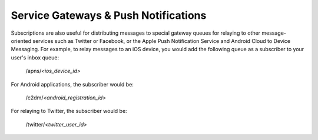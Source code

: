 =====================================
Service Gateways & Push Notifications
=====================================

Subscriptions are also useful for distributing messages to special gateway
queues for relaying to other message-oriented services such as Twitter or
Facebook, or the Apple Push Notification Service and Android Cloud to Device
Messaging. For example, to relay messages to an iOS device, you would add the
following queue as a subscriber to your user's inbox queue:
 
  /apns/*<ios_device_id>*
 
For Android applications, the subscriber would be:
 
  /c2dm/*<android_registration_id>*
 
For relaying to Twitter, the subscriber would be:
 
  /twitter/*<twitter_user_id>*
 
